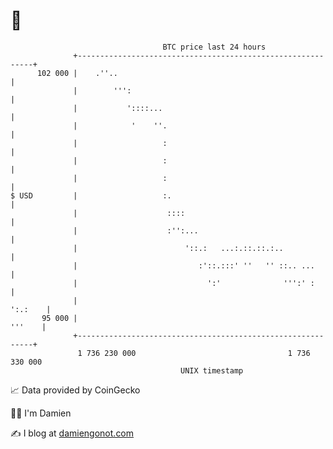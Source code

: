 * 👋

#+begin_example
                                     BTC price last 24 hours                    
                 +------------------------------------------------------------+ 
         102 000 |    .''..                                                   | 
                 |        ''':                                                | 
                 |           '::::...                                         | 
                 |            '    ''.                                        | 
                 |                   :                                        | 
                 |                   :                                        | 
                 |                   :                                        | 
   $ USD         |                   :.                                       | 
                 |                    ::::                                    | 
                 |                    :'':...                                 | 
                 |                        '::.:   ...:.::.::.:..              | 
                 |                           :'::.:::' ''   '' ::.. ...       | 
                 |                             ':'              ''':' :       | 
                 |                                                    ':.:    | 
          95 000 |                                                     '''    | 
                 +------------------------------------------------------------+ 
                  1 736 230 000                                  1 736 330 000  
                                         UNIX timestamp                         
#+end_example
📈 Data provided by CoinGecko

🧑‍💻 I'm Damien

✍️ I blog at [[https://www.damiengonot.com][damiengonot.com]]
